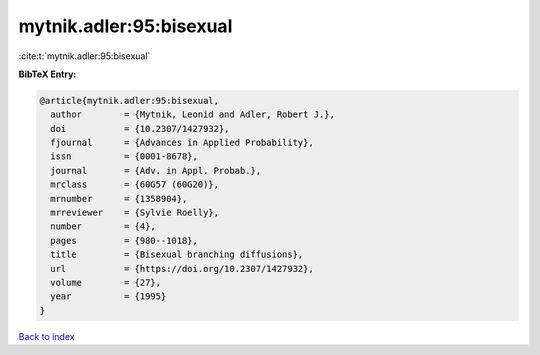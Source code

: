 mytnik.adler:95:bisexual
========================

:cite:t:`mytnik.adler:95:bisexual`

**BibTeX Entry:**

.. code-block:: bibtex

   @article{mytnik.adler:95:bisexual,
     author        = {Mytnik, Leonid and Adler, Robert J.},
     doi           = {10.2307/1427932},
     fjournal      = {Advances in Applied Probability},
     issn          = {0001-8678},
     journal       = {Adv. in Appl. Probab.},
     mrclass       = {60G57 (60G20)},
     mrnumber      = {1358904},
     mrreviewer    = {Sylvie Roelly},
     number        = {4},
     pages         = {980--1018},
     title         = {Bisexual branching diffusions},
     url           = {https://doi.org/10.2307/1427932},
     volume        = {27},
     year          = {1995}
   }

`Back to index <../By-Cite-Keys.html>`_
